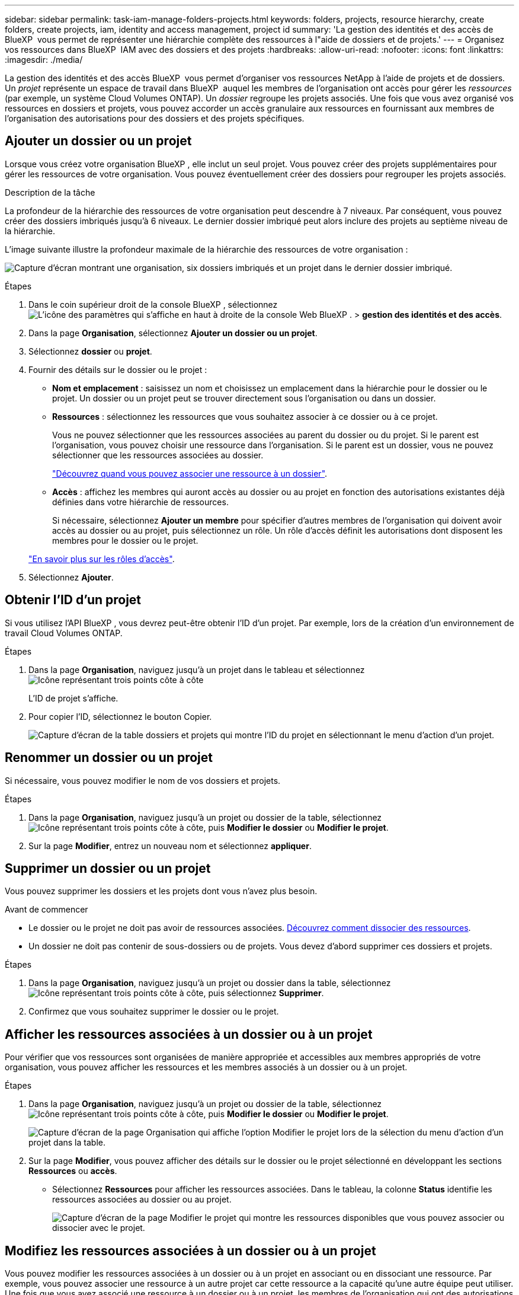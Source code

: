 ---
sidebar: sidebar 
permalink: task-iam-manage-folders-projects.html 
keywords: folders, projects, resource hierarchy, create folders, create projects, iam, identity and access management, project id 
summary: 'La gestion des identités et des accès de BlueXP  vous permet de représenter une hiérarchie complète des ressources à l"aide de dossiers et de projets.' 
---
= Organisez vos ressources dans BlueXP  IAM avec des dossiers et des projets
:hardbreaks:
:allow-uri-read: 
:nofooter: 
:icons: font
:linkattrs: 
:imagesdir: ./media/


[role="lead"]
La gestion des identités et des accès BlueXP  vous permet d'organiser vos ressources NetApp à l'aide de projets et de dossiers. Un _projet_ représente un espace de travail dans BlueXP  auquel les membres de l'organisation ont accès pour gérer les _ressources_ (par exemple, un système Cloud Volumes ONTAP). Un _dossier_ regroupe les projets associés. Une fois que vous avez organisé vos ressources en dossiers et projets, vous pouvez accorder un accès granulaire aux ressources en fournissant aux membres de l'organisation des autorisations pour des dossiers et des projets spécifiques.



== Ajouter un dossier ou un projet

Lorsque vous créez votre organisation BlueXP , elle inclut un seul projet. Vous pouvez créer des projets supplémentaires pour gérer les ressources de votre organisation. Vous pouvez éventuellement créer des dossiers pour regrouper les projets associés.

.Description de la tâche
La profondeur de la hiérarchie des ressources de votre organisation peut descendre à 7 niveaux. Par conséquent, vous pouvez créer des dossiers imbriqués jusqu'à 6 niveaux. Le dernier dossier imbriqué peut alors inclure des projets au septième niveau de la hiérarchie.

L'image suivante illustre la profondeur maximale de la hiérarchie des ressources de votre organisation :

image:screenshot-iam-max-depth.png["Capture d'écran montrant une organisation, six dossiers imbriqués et un projet dans le dernier dossier imbriqué."]

.Étapes
. Dans le coin supérieur droit de la console BlueXP , sélectionnez image:icon-settings-option.png["L'icône des paramètres qui s'affiche en haut à droite de la console Web BlueXP ."] > *gestion des identités et des accès*.
. Dans la page *Organisation*, sélectionnez *Ajouter un dossier ou un projet*.
. Sélectionnez *dossier* ou *projet*.
. Fournir des détails sur le dossier ou le projet :
+
** *Nom et emplacement* : saisissez un nom et choisissez un emplacement dans la hiérarchie pour le dossier ou le projet. Un dossier ou un projet peut se trouver directement sous l'organisation ou dans un dossier.
** *Ressources* : sélectionnez les ressources que vous souhaitez associer à ce dossier ou à ce projet.
+
Vous ne pouvez sélectionner que les ressources associées au parent du dossier ou du projet. Si le parent est l'organisation, vous pouvez choisir une ressource dans l'organisation. Si le parent est un dossier, vous ne pouvez sélectionner que les ressources associées au dossier.

+
link:concept-identity-and-access-management.html#associate-resource-folder["Découvrez quand vous pouvez associer une ressource à un dossier"].

** *Accès* : affichez les membres qui auront accès au dossier ou au projet en fonction des autorisations existantes déjà définies dans votre hiérarchie de ressources.
+
Si nécessaire, sélectionnez *Ajouter un membre* pour spécifier d'autres membres de l'organisation qui doivent avoir accès au dossier ou au projet, puis sélectionnez un rôle. Un rôle d'accès définit les autorisations dont disposent les membres pour le dossier ou le projet.

+
link:reference-iam-predefined-roles.html["En savoir plus sur les rôles d'accès"].



. Sélectionnez *Ajouter*.




== Obtenir l'ID d'un projet

Si vous utilisez l'API BlueXP , vous devrez peut-être obtenir l'ID d'un projet. Par exemple, lors de la création d'un environnement de travail Cloud Volumes ONTAP.

.Étapes
. Dans la page *Organisation*, naviguez jusqu'à un projet dans le tableau et sélectionnez image:icon-action.png["Icône représentant trois points côte à côte"]
+
L'ID de projet s'affiche.

. Pour copier l'ID, sélectionnez le bouton Copier.
+
image:screenshot-iam-project-id.png["Capture d'écran de la table dossiers et projets qui montre l'ID du projet en sélectionnant le menu d'action d'un projet."]





== Renommer un dossier ou un projet

Si nécessaire, vous pouvez modifier le nom de vos dossiers et projets.

.Étapes
. Dans la page *Organisation*, naviguez jusqu'à un projet ou dossier de la table, sélectionnezimage:icon-action.png["Icône représentant trois points côte à côte"], puis *Modifier le dossier* ou *Modifier le projet*.
. Sur la page *Modifier*, entrez un nouveau nom et sélectionnez *appliquer*.




== Supprimer un dossier ou un projet

Vous pouvez supprimer les dossiers et les projets dont vous n'avez plus besoin.

.Avant de commencer
* Le dossier ou le projet ne doit pas avoir de ressources associées. <<modify-resources,Découvrez comment dissocier des ressources>>.
* Un dossier ne doit pas contenir de sous-dossiers ou de projets. Vous devez d'abord supprimer ces dossiers et projets.


.Étapes
. Dans la page *Organisation*, naviguez jusqu'à un projet ou dossier dans la table, sélectionnezimage:icon-action.png["Icône représentant trois points côte à côte"], puis sélectionnez *Supprimer*.
. Confirmez que vous souhaitez supprimer le dossier ou le projet.




== Afficher les ressources associées à un dossier ou à un projet

Pour vérifier que vos ressources sont organisées de manière appropriée et accessibles aux membres appropriés de votre organisation, vous pouvez afficher les ressources et les membres associés à un dossier ou à un projet.

.Étapes
. Dans la page *Organisation*, naviguez jusqu'à un projet ou dossier de la table, sélectionnezimage:icon-action.png["Icône représentant trois points côte à côte"], puis *Modifier le dossier* ou *Modifier le projet*.
+
image:screenshot-iam-edit-project.png["Capture d'écran de la page Organisation qui affiche l'option Modifier le projet lors de la sélection du menu d'action d'un projet dans la table."]

. Sur la page *Modifier*, vous pouvez afficher des détails sur le dossier ou le projet sélectionné en développant les sections *Ressources* ou *accès*.
+
** Sélectionnez *Ressources* pour afficher les ressources associées. Dans le tableau, la colonne *Status* identifie les ressources associées au dossier ou au projet.
+
image:screenshot-iam-allocated-resources.png["Capture d'écran de la page Modifier le projet qui montre les ressources disponibles que vous pouvez associer ou dissocier avec le projet."]







== Modifiez les ressources associées à un dossier ou à un projet

Vous pouvez modifier les ressources associées à un dossier ou à un projet en associant ou en dissociant une ressource. Par exemple, vous pouvez associer une ressource à un autre projet car cette ressource a la capacité qu'une autre équipe peut utiliser. Une fois que vous avez associé une ressource à un dossier ou à un projet, les membres de l'organisation qui ont des autorisations pour ce dossier ou ce projet peuvent accéder à la ressource associée.

.Avant de commencer
link:concept-identity-and-access-management.html#associate-resource-folder["Découvrez quand vous pouvez associer une ressource à un dossier"].

.Étapes
. Dans la page *Organisation*, naviguez jusqu'à un projet ou dossier de la table, sélectionnezimage:icon-action.png["Icône représentant trois points côte à côte"], puis *Modifier le dossier* ou *Modifier le projet*.
. Sur la page *Modifier*, sélectionnez *Ressources*.
+
Dans le tableau, la colonne *Status* identifie les ressources associées au dossier ou au projet.

. Sélectionnez les ressources que vous souhaitez associer ou dissocier.
. En fonction des ressources que vous avez sélectionnées, sélectionnez *associer au projet* ou *dissocier du projet*.
+
image:screenshot-iam-associate-resources.png["Capture d'écran de la page Modifier le projet qui affiche l'option associer les ressources disponible après la sélection des ressources qui ne sont pas associées actuellement."]

. Sélectionnez *appliquer*




== Afficher les membres associés à un dossier ou à un projet

* Sélectionnez *accès* pour afficher les membres ayant accès au dossier ou au projet.
+
image:screenshot-iam-member-access.png["Capture d'écran de la page Modifier le projet qui montre les membres ayant accès au projet."]





== Modifier l'accès des membres à un dossier ou à un projet

Modifiez l'accès des membres à un dossier ou à un projet pour vous assurer que les membres autorisés ont accès aux ressources associées au dossier ou au projet.

Si l'accès des membres a été fourni à un niveau supérieur de la hiérarchie (au niveau du dossier ou de l'organisation), vous ne pouvez pas supprimer ou modifier leur rôle lors de l'affichage du dossier ou du projet de niveau inférieur. Vous devez passer à cette partie de la hiérarchie et y mettre à jour le rôle du membre. Vous pouvez également link:task-iam-manage-roles.html#manage-permissions["Gérer les rôles à partir de la page membres"].

link:concept-identity-and-access-management.html#role-inheritance["En savoir plus sur l'héritage des rôles"].

.Étapes
. Dans la page *Organisation*, naviguez jusqu'à un projet ou dossier de la table, sélectionnezimage:icon-action.png["Icône représentant trois points côte à côte"], puis *Modifier le dossier* ou *Modifier le projet*.
. Sur la page *Modifier*, sélectionnez *accès* pour afficher la liste des membres ayant accès au dossier ou au projet sélectionné.
. Modifier l'accès des membres :
+
** *Ajouter un membre* : sélectionnez le membre que vous souhaitez ajouter au dossier ou au projet et attribuez-lui un rôle.
** *Modifier le rôle d'un membre* : pour tous les membres ayant un rôle autre que l'administrateur d'organisation, sélectionnez leur rôle existant, puis choisissez un nouveau rôle.
** *Supprimer l'accès des membres* : pour les membres qui ont un rôle défini dans le dossier ou le projet pour lequel vous consultez, vous pouvez supprimer leur accès.


. Sélectionnez *appliquer*.




== Informations associées

* link:concept-identity-and-access-management.html["En savoir plus sur la gestion des identités et des accès BlueXP "]
* link:task-iam-get-started.html["Lancez-vous avec BlueXP  IAM"]
* https://docs.netapp.com/us-en/bluexp-automation/tenancyv4/overview.html["En savoir plus sur l'API pour BlueXP  IAM"^]

